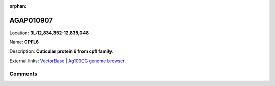 :orphan:



AGAP010907
==========

Location: **3L:12,834,352-12,835,048**

Name: **CPFL6**

Description: **Cuticular protein 6 from cpfl family**.

External links:
`VectorBase <https://www.vectorbase.org/Anopheles_gambiae/Gene/Summary?g=AGAP010907>`_ |
`Ag1000G genome browser <https://www.malariagen.net/apps/ag1000g/phase1-AR3/index.html?genome_region=3L:12834352-12835048#genomebrowser>`_









Comments
--------


.. raw:: html

    <div id="disqus_thread"></div>
    <script>
    
    var disqus_config = function () {
        this.page.identifier = '/gene/AGAP010907';
    };
    
    (function() { // DON'T EDIT BELOW THIS LINE
    var d = document, s = d.createElement('script');
    s.src = 'https://agam-selection-atlas.disqus.com/embed.js';
    s.setAttribute('data-timestamp', +new Date());
    (d.head || d.body).appendChild(s);
    })();
    </script>
    <noscript>Please enable JavaScript to view the <a href="https://disqus.com/?ref_noscript">comments.</a></noscript>


